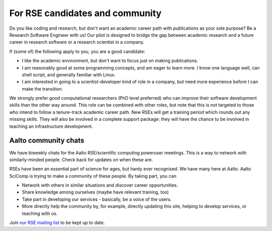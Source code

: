 For RSE candidates and community
================================

Do you like coding and research, but don't want an academic career
path with publications as your sole purpose?  Be a Research Software
Engineer with us!  Our pilot is designed to bridge the gap between
academic research and a future career in research software or a
research scientist in a company.

If (some of) the following apply to you, you are a good candidate:

* I like the academic environment, but don't want to focus just on
  making publications.
* I am reasonably good at some programming concepts, and am eager to
  learn more.  I know one language well, can shell script, and
  generally familiar with Linux.
* I am interested in going to a scientist-developer kind of role in a
  company, but need more experience before I can make the transition.

We strongly prefer good computational researchers (PhD level
preferred) who can improve their software development skills than the
other way around.  This role can be combined with other roles, but
note that this is not targeted to those who intend to follow a
tenure-track academic career path.  New RSEs will get a training
period which rounds out any missing skills.  They will also be
involved in a complete support package: they will have the chance to
be involved in teaching an infrastructure development.



Aalto community chats
---------------------

We have biweekly chats for the Aalto RSE/scientific computing
poweruser meetings.  This is a way to network with similarly-minded
people.  Check back for updates on when these are.

RSEs have been an essential part of science for ages, but hardy ever
recognised.  We have many here at Aalto.  Aalto SciComp is trying to
make a community of these people.  By taking part, you can

* Network with others in similar situations and discover career
  opportunities.

* Share knowledge among ourselves (maybe have relevant training, too)

* Take part in developing our services - basically, be a voice of the
  users.

* More directly help the community by, for example, directly updating
  this site, helping to develop services, or teaching with us.

Join `our RSE mailing list
<https://list.aalto.fi/mailman/listinfo/rse>`_ to be kept up to date.
